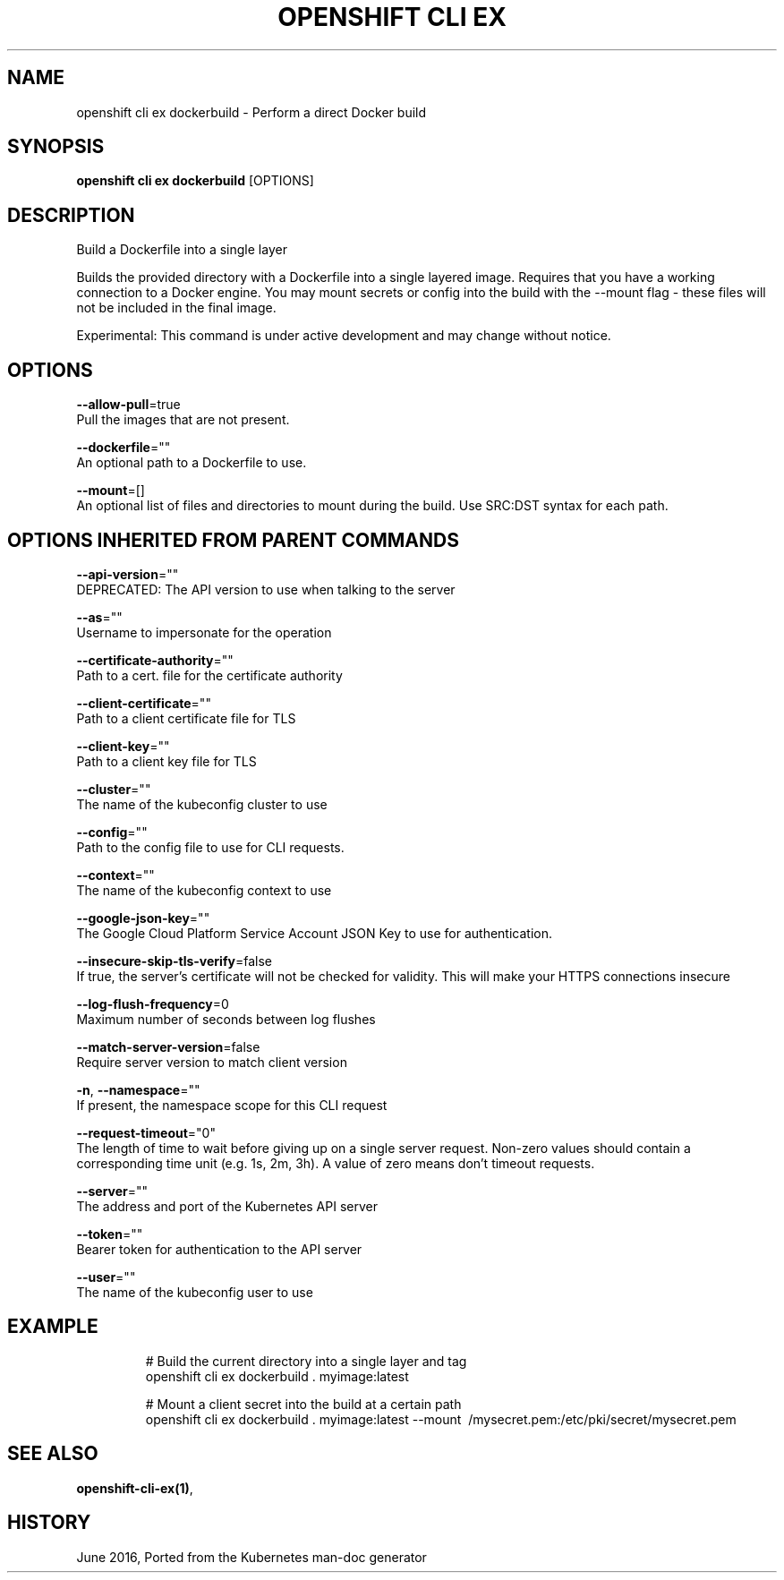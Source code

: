 .TH "OPENSHIFT CLI EX" "1" " Openshift CLI User Manuals" "Openshift" "June 2016"  ""


.SH NAME
.PP
openshift cli ex dockerbuild \- Perform a direct Docker build


.SH SYNOPSIS
.PP
\fBopenshift cli ex dockerbuild\fP [OPTIONS]


.SH DESCRIPTION
.PP
Build a Dockerfile into a single layer

.PP
Builds the provided directory with a Dockerfile into a single layered image. Requires that you have a working connection to a Docker engine. You may mount secrets or config into the build with the \-\-mount flag \- these files will not be included in the final image.

.PP
Experimental: This command is under active development and may change without notice.


.SH OPTIONS
.PP
\fB\-\-allow\-pull\fP=true
    Pull the images that are not present.

.PP
\fB\-\-dockerfile\fP=""
    An optional path to a Dockerfile to use.

.PP
\fB\-\-mount\fP=[]
    An optional list of files and directories to mount during the build. Use SRC:DST syntax for each path.


.SH OPTIONS INHERITED FROM PARENT COMMANDS
.PP
\fB\-\-api\-version\fP=""
    DEPRECATED: The API version to use when talking to the server

.PP
\fB\-\-as\fP=""
    Username to impersonate for the operation

.PP
\fB\-\-certificate\-authority\fP=""
    Path to a cert. file for the certificate authority

.PP
\fB\-\-client\-certificate\fP=""
    Path to a client certificate file for TLS

.PP
\fB\-\-client\-key\fP=""
    Path to a client key file for TLS

.PP
\fB\-\-cluster\fP=""
    The name of the kubeconfig cluster to use

.PP
\fB\-\-config\fP=""
    Path to the config file to use for CLI requests.

.PP
\fB\-\-context\fP=""
    The name of the kubeconfig context to use

.PP
\fB\-\-google\-json\-key\fP=""
    The Google Cloud Platform Service Account JSON Key to use for authentication.

.PP
\fB\-\-insecure\-skip\-tls\-verify\fP=false
    If true, the server's certificate will not be checked for validity. This will make your HTTPS connections insecure

.PP
\fB\-\-log\-flush\-frequency\fP=0
    Maximum number of seconds between log flushes

.PP
\fB\-\-match\-server\-version\fP=false
    Require server version to match client version

.PP
\fB\-n\fP, \fB\-\-namespace\fP=""
    If present, the namespace scope for this CLI request

.PP
\fB\-\-request\-timeout\fP="0"
    The length of time to wait before giving up on a single server request. Non\-zero values should contain a corresponding time unit (e.g. 1s, 2m, 3h). A value of zero means don't timeout requests.

.PP
\fB\-\-server\fP=""
    The address and port of the Kubernetes API server

.PP
\fB\-\-token\fP=""
    Bearer token for authentication to the API server

.PP
\fB\-\-user\fP=""
    The name of the kubeconfig user to use


.SH EXAMPLE
.PP
.RS

.nf
  # Build the current directory into a single layer and tag
  openshift cli ex dockerbuild . myimage:latest
  
  # Mount a client secret into the build at a certain path
  openshift cli ex dockerbuild . myimage:latest \-\-mount \~/mysecret.pem:/etc/pki/secret/mysecret.pem

.fi
.RE


.SH SEE ALSO
.PP
\fBopenshift\-cli\-ex(1)\fP,


.SH HISTORY
.PP
June 2016, Ported from the Kubernetes man\-doc generator
